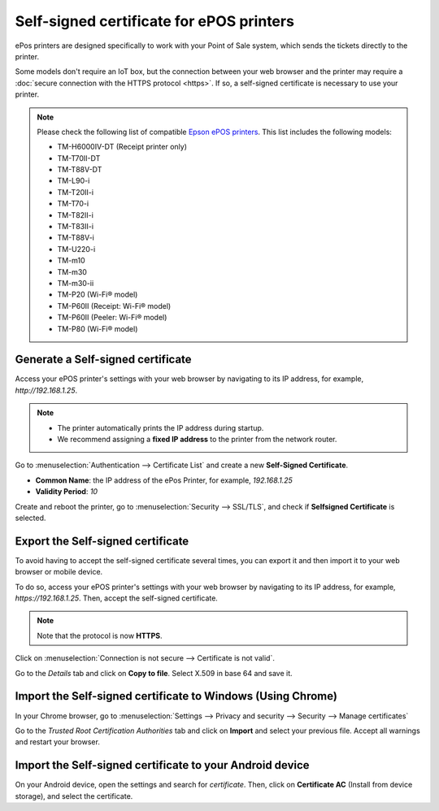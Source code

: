 =========================================
Self-signed certificate for ePOS printers
=========================================

ePos printers are designed specifically to work with your Point of Sale system, which sends the
tickets directly to the printer.

Some models don't require an IoT box, but the connection between your web browser and the printer
may require a :doc:`secure connection with the HTTPS protocol <https>`. If so, a self-signed
certificate is necessary to use your printer.

.. note::
   Please check the following list of compatible `Epson ePOS printers
   <https://c4b.epson-biz.com/modules/community/index.php?content_id=91>`_. This list includes the
   following models:

   - TM-H6000IV-DT (Receipt printer only)
   - TM-T70II-DT
   - TM-T88V-DT
   - TM-L90-i
   - TM-T20II-i
   - TM-T70-i
   - TM-T82II-i
   - TM-T83II-i
   - TM-T88V-i
   - TM-U220-i
   - TM-m10
   - TM-m30
   - TM-m30-ii
   - TM-P20 (Wi-Fi® model)
   - TM-P60II (Receipt: Wi-Fi® model)
   - TM-P60II (Peeler: Wi-Fi® model)
   - TM-P80 (Wi-Fi® model)

Generate a Self-signed certificate
==================================

Access your ePOS printer's settings with your web browser by navigating to its IP address, for
example, `http://192.168.1.25`.

.. note::
   - The printer automatically prints the IP address during startup.
   - We recommend assigning a **fixed IP address** to the printer from the network router.

Go to :menuselection:`Authentication --> Certificate List` and create a new **Self-Signed
Certificate**.

- **Common Name**: the IP address of the ePos Printer, for example, `192.168.1.25`
- **Validity Period**: `10`

Create and reboot the printer, go to :menuselection:`Security --> SSL/TLS`, and check if
**Selfsigned Certificate** is selected.

Export the Self-signed certificate
==================================

To avoid having to accept the self-signed certificate several times, you can export it and then
import it to your web browser or mobile device.

To do so, access your ePOS printer's settings with your web browser by navigating to its IP address,
for example, `https://192.168.1.25`. Then, accept the self-signed certificate.

.. note::
   Note that the protocol is now **HTTPS**.

Click on :menuselection:`Connection is not secure --> Certificate is not valid`.

.. image:: epos_ssc/browser-warning.png
   :align: center
   :alt: The web browser indicates that the connection to the printer is not secure.

Go to the *Details* tab and click on **Copy to file**.
Select X.509 in base 64 and save it.

Import the Self-signed certificate to Windows (Using Chrome)
============================================================

In your Chrome browser, go to :menuselection:`Settings --> Privacy and security --> Security -->
Manage certificates`

Go to the *Trusted Root Certification Authorities* tab and click on **Import** and select
your previous file. Accept all warnings and restart your browser.

Import the Self-signed certificate to your Android device
=========================================================

On your Android device, open the settings and search for *certificate*. Then, click on **Certificate
AC** (Install from device storage), and select the certificate.
